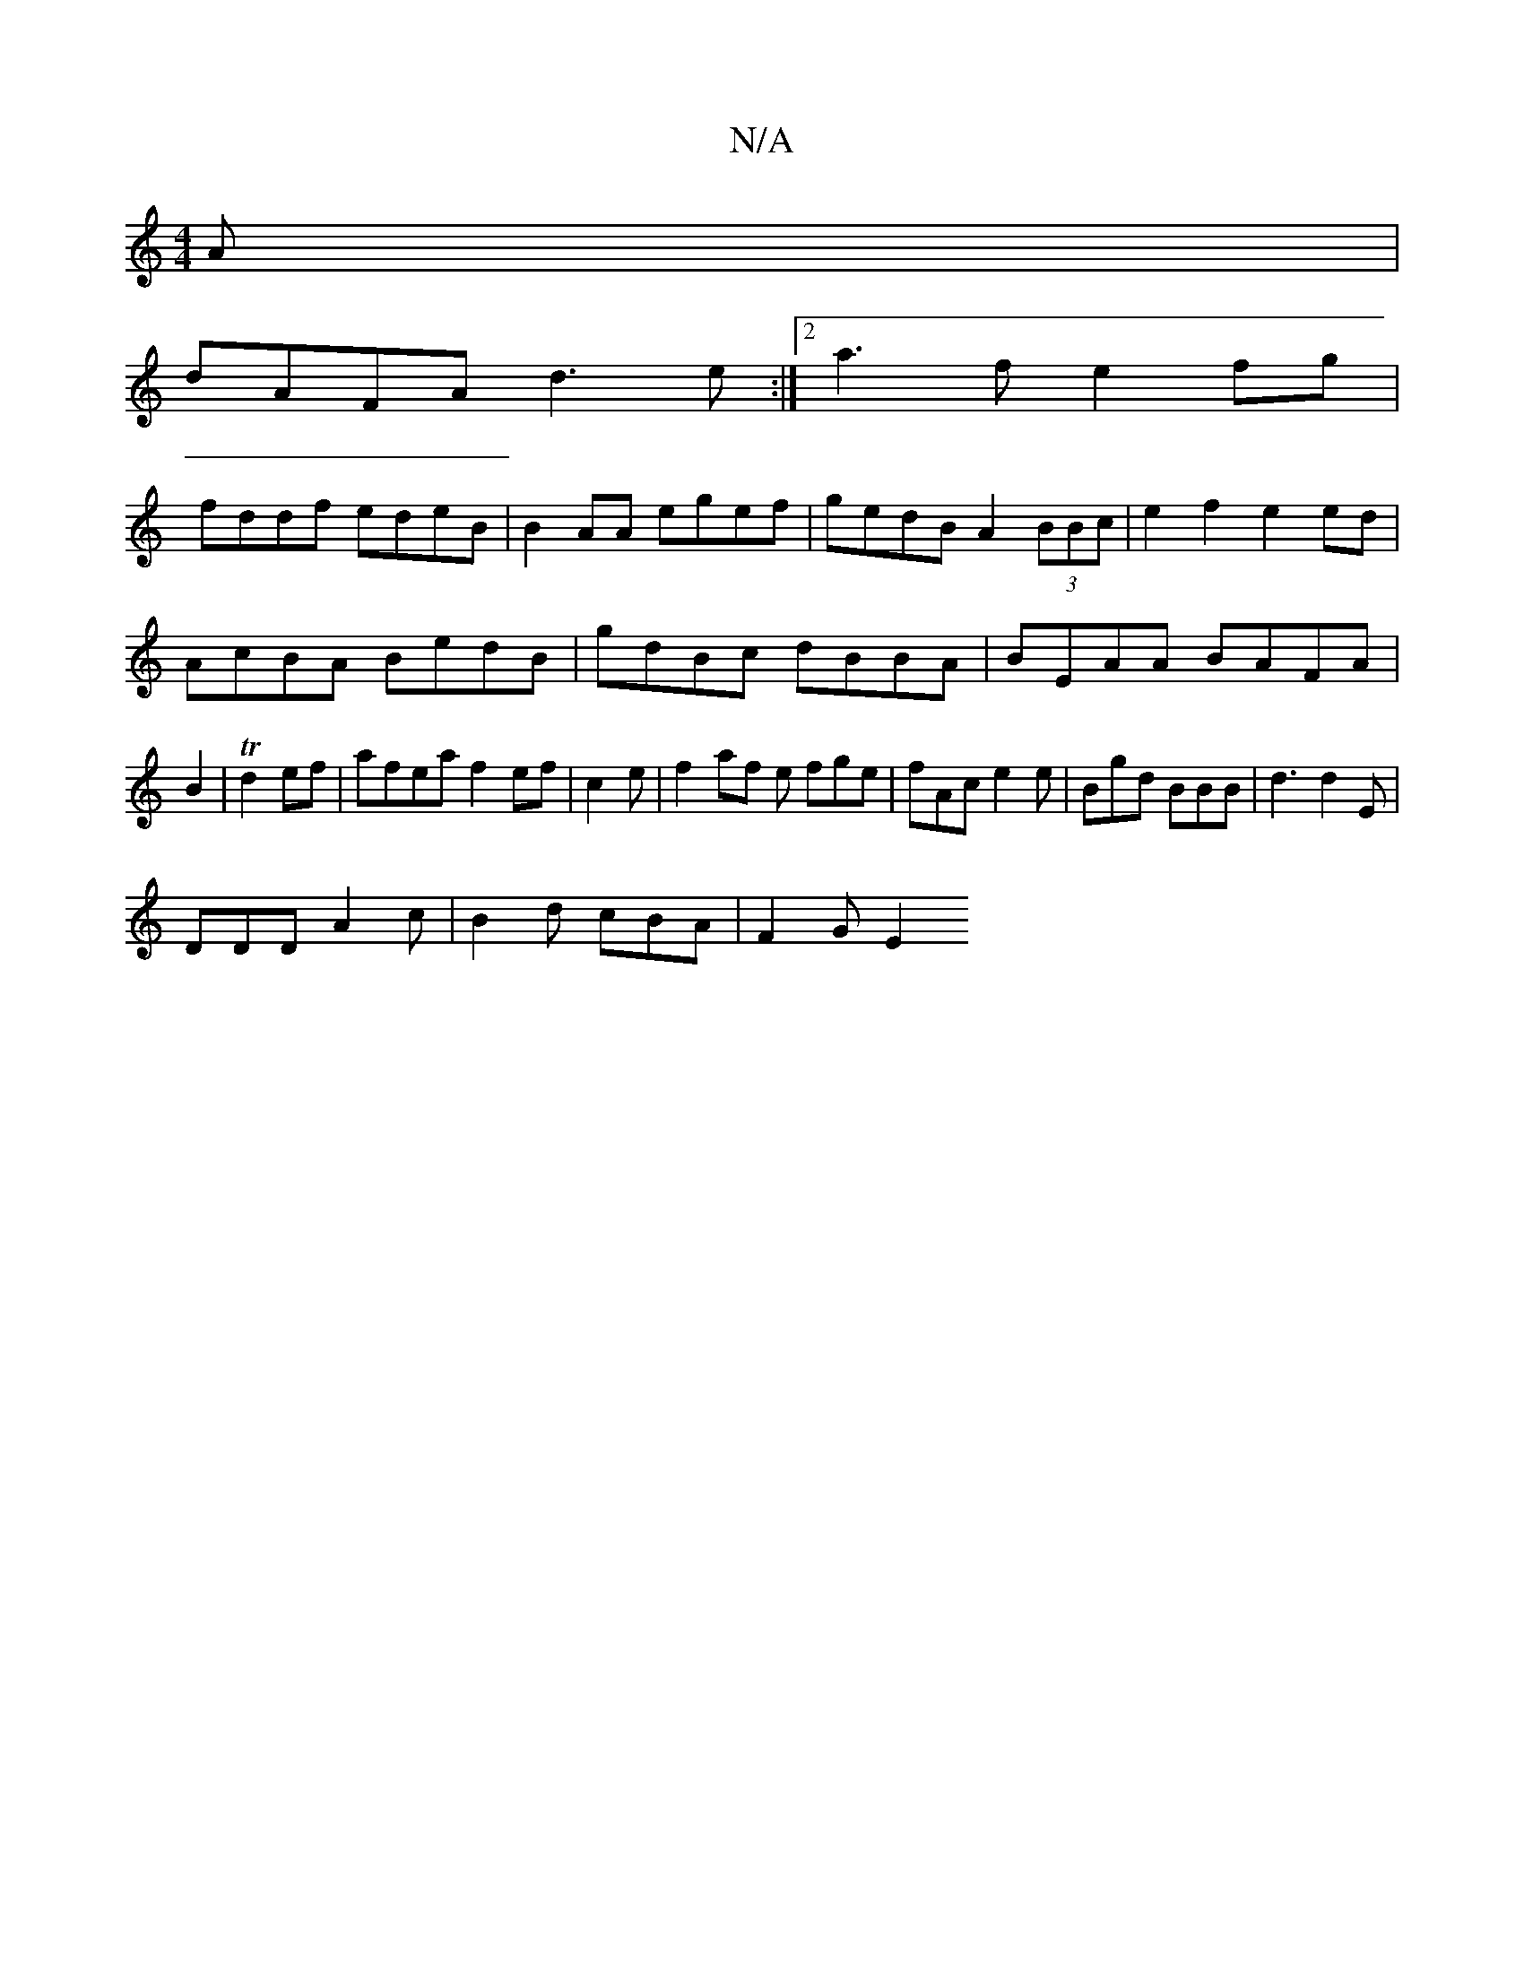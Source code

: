 X:1
T:N/A
M:4/4
R:N/A
K:Cmajor
A|
dAFA d3 e :|2 a3f e2fg|
fddf edeB|B2 AA egef | gedB A2 (3BBc|e2 f2 e2 ed|
AcBA BedB|gdBc dBBA|BEAA BAFA|B2|Td2ef | afea f2ef | c2 e | f2 af e fge| fAc e2e | Bgd BBB | d3 d2E|
DDD A2c|B2d cBA|F2G E2